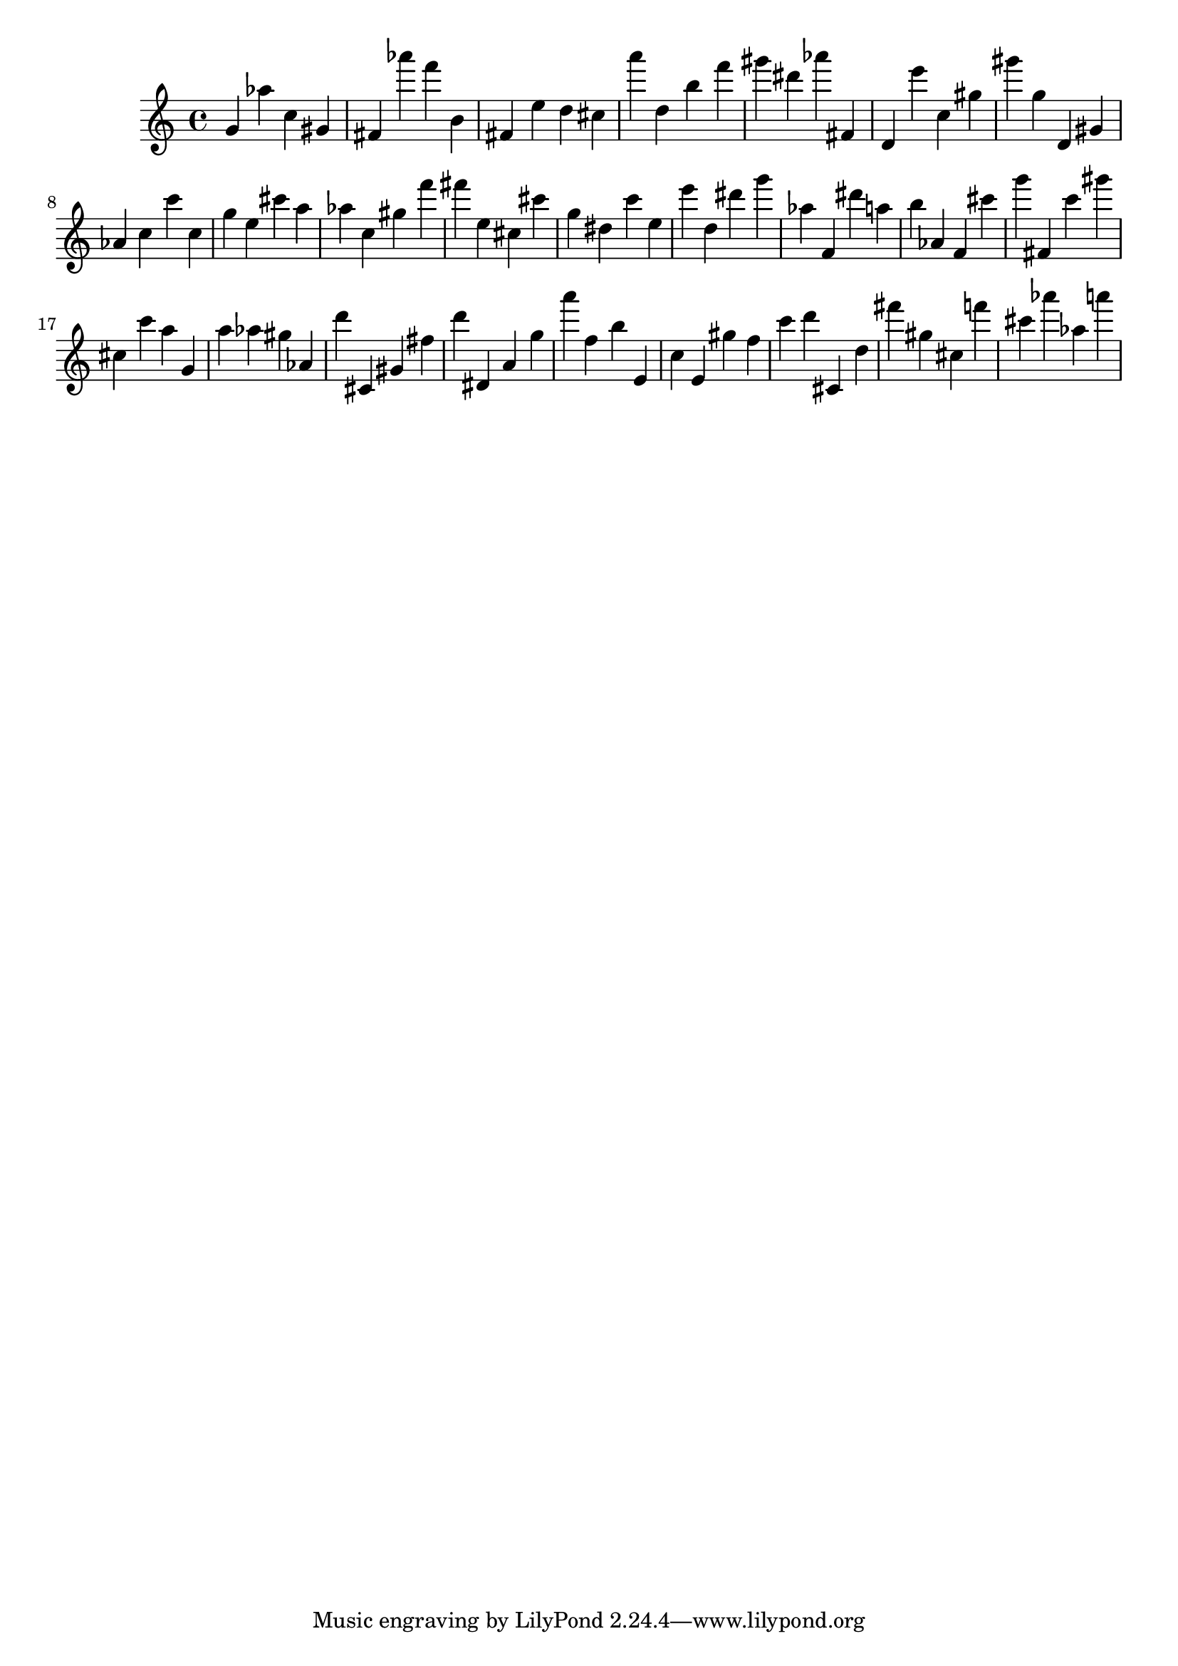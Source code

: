 \version "2.18.2"

\score {

{
\clef treble
g' as'' c'' gis' fis' as''' f''' b' fis' e'' d'' cis'' a''' d'' b'' f''' gis''' dis''' as''' fis' d' e''' c'' gis'' gis''' g'' d' gis' as' c'' c''' c'' g'' e'' cis''' a'' as'' c'' gis'' f''' fis''' e'' cis'' cis''' g'' dis'' c''' e'' e''' d'' dis''' g''' as'' f' dis''' a'' b'' as' f' cis''' g''' fis' c''' gis''' cis'' c''' a'' g' a'' as'' gis'' as' d''' cis' gis' fis'' d''' dis' a' g'' a''' f'' b'' e' c'' e' gis'' f'' c''' d''' cis' d'' fis''' gis'' cis'' f''' cis''' as''' as'' a''' 
}

 \midi { }
 \layout { }
}